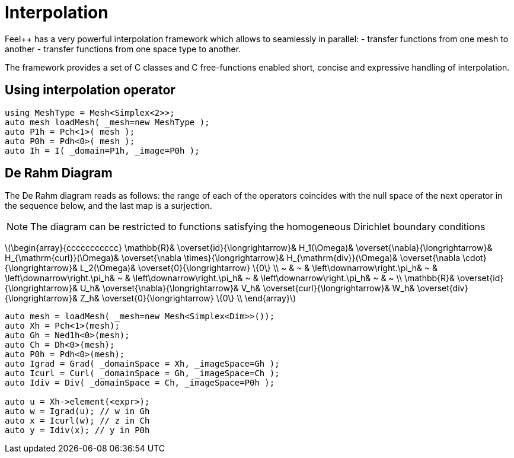 = Interpolation


Feel++ has a very powerful interpolation framework which allows to seamlessly in parallel:
 - transfer functions from one mesh to another
 - transfer functions from one space type to another.

The framework provides a set of C++ classes and C++ free-functions enabled  short, concise and expressive handling of interpolation.

== Using interpolation operator

[source,cpp]
--
using MeshType = Mesh<Simplex<2>>;
auto mesh loadMesh( _mesh=new MeshType );
auto P1h = Pch<1>( mesh );
auto P0h = Pdh<0>( mesh );
auto Ih = I( _domain=P1h, _image=P0h ); 
--

== De Rahm Diagram

The De Rahm diagram reads as follows: the range of each of the operators coincides with the null space of the next operator in the sequence below, and the last map is a surjection. 

NOTE: The diagram can be restricted to functions
satisfying the homogeneous Dirichlet boundary conditions 

latexmath:[\begin{array}{ccccccccccc}
      \mathbb{R}& 
      \overset{id}{\longrightarrow}&
      H_1(\Omega)&
      \overset{\nabla}{\longrightarrow}&
      H_{\mathrm{curl}}(\Omega)&
      \overset{\nabla \times}{\longrightarrow}&
      H_{\mathrm{div}}(\Omega)&
      \overset{\nabla \cdot}{\longrightarrow}&
      L_2(\Omega)&
      \overset{0}{\longrightarrow} \{0\} \\
      ~ &
      ~ & 
      \left\downarrow\right.\pi_h&
      ~ & 
      \left\downarrow\right.\pi_h&
      ~ &
      \left\downarrow\right.\pi_h&
      ~ &
      \left\downarrow\right.\pi_h&
      ~ &
      ~ \\
      \mathbb{R}& 
      \overset{id}{\longrightarrow}&
      U_h&
      \overset{\nabla}{\longrightarrow}&
      V_h&
      \overset{curl}{\longrightarrow}&
      W_h&
      \overset{div}{\longrightarrow}&
      Z_h&
      \overset{0}{\longrightarrow} \{0\} \\
    \end{array}]
    
[source,cpp]
--
auto mesh = loadMesh( _mesh=new Mesh<Simplex<Dim>>());
auto Xh = Pch<1>(mesh);
auto Gh = Ned1h<0>(mesh);
auto Ch = Dh<0>(mesh);
auto P0h = Pdh<0>(mesh);
auto Igrad = Grad( _domainSpace = Xh, _imageSpace=Gh );
auto Icurl = Curl( _domainSpace = Gh, _imageSpace=Ch );
auto Idiv = Div( _domainSpace = Ch, _imageSpace=P0h );

auto u = Xh->element(<expr>);
auto w = Igrad(u); // w in Gh
auto x = Icurl(w); // z in Ch
auto y = Idiv(x); // y in P0h
--